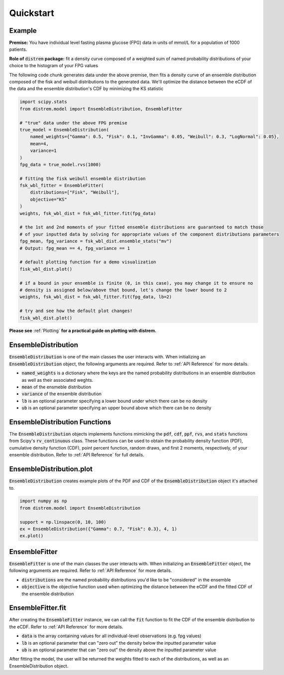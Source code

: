 ==========
Quickstart
==========

Example
-------

**Premise:** You have individual level fasting plasma glucose (FPG) data in units of mmol/L for a
population of 1000 patients.

**Role of** :code:`distrem` **package:** fit a density curve composed of a weighted sum of named
probability distributions of your choice to the histogram of your FPG values

The following code chunk generates data under the above premise, then fits a density curve of an
ensemble distribution composed of the fisk and weibull distributions to the generated data. We'll
optimize the distance between the eCDF of the data and the ensemble distribution's CDF by
minimizing the KS statistic

.. code-block:: python

    import scipy.stats
    from distrem.model import EnsembleDistribution, EnsembleFitter

    # "true" data under the above FPG premise
    true_model = EnsembleDistribution(
        named_weights={"Gamma": 0.5, "Fisk": 0.1, "InvGamma": 0.05, "Weibull": 0.3, "LogNormal": 0.05},
        mean=4,
        variance=1
    )
    fpg_data = true_model.rvs(1000)

    # fitting the fisk weibull ensemble distribution
    fsk_wbl_fitter = EnsembleFitter(
        distributions=["Fisk", "Weibull"],
        objective="KS"
    )
    weights, fsk_wbl_dist = fsk_wbl_fitter.fit(fpg_data)

    # the 1st and 2nd moments of your fitted ensemble distributions are guaranteed to match those
    # of your inputted data by solving for appropriate values of the component distributions parameters
    fpg_mean, fpg_variance = fsk_wbl_dist.ensemble_stats("mv")
    # Output: fpg_mean == 4, fpg_variance == 1

    # default plotting function for a demo visualization
    fisk_wbl_dist.plot()

    # if a bound in your ensemble is finite (0, in this case), you may change it to ensure no
    # density is assigned below/above that bound, let's change the lower bound to 2
    weights, fsk_wbl_dist = fsk_wbl_fitter.fit(fpg_data, lb=2)

    # try and see how the default plot changes!
    fisk_wbl_dist.plot()

**Please see** :ref:`Plotting` **for a practical guide on plotting with distrem.**

EnsembleDistribution
--------------------

:code:`EnsembleDistribution` is one of the main classes the user interacts with. When initializing
an :code:`EnsembleDistribution` object, the following arguments are required. Refer to :ref:`API Reference`
for more details.

* :code:`named_weights` is a dictionary where the keys are the named probability distributions in an ensemble distribution as well as their associated weghts.
* :code:`mean` of the ensmeble distribution
* :code:`variance` of the ensemble distribution
* :code:`lb` is an optional parameter specifying a lower bound under which there can be no density
* :code:`ub` is an optional parameter specifying an upper bound above which there can be no density

EnsembleDistribution Functions
------------------------------

The :code:`EnsembleDistribution` objects implements functions mimicking the :code:`pdf`, :code:`cdf`,
:code:`ppf`, :code:`rvs`, and :code:`stats` functions from Scipy's :code:`rv_continuous` class.
These functions can be used to obtain the probability density function (PDF), cumulative density
function (CDF), point percent function, random draws, and first 2 moments, respectively, of your
ensemble distribution. Refer to :ref:`API Reference` for full details.

EnsembleDistribution.plot
-------------------------

:code:`EnsembleDistribution` creates example plots of the PDF and CDF of the :code:`EnsembleDistribution`
object it's attached to.

.. code-block:: python

    import numpy as np
    from distrem.model import EnsembleDistribution

    support = np.linspace(0, 10, 100)
    ex = EnsembleDistribution({"Gamma": 0.7, "Fisk": 0.3}, 4, 1)
    ex.plot()

.. image:: ../images/ensdist_plot_ex.png

EnsembleFitter
--------------

:code:`EnsembleFitter` is one of the main classes the user interacts with. When initializing an
:code:`EnsembleFitter` object, the following arguments are required. Refer to :ref:`API Reference`
for more details.

* :code:`distributions` are the named probability distributions you'd like to be "considered" in the ensemble
* :code:`objective` is the objective function used when optimizing the distance between the eCDF and the fitted CDF of the ensemble distribution

EnsembleFitter.fit
------------------

After creating the :code:`EnsembleFitter` instance, we can call the :code:`fit` function to fit the
CDF of the ensemble distribution to the eCDF. Refer to :ref:`API Reference` for more details.

* :code:`data` is the array containing values for all individual-level observations (e.g. fpg values)
* :code:`lb` is an optional parameter that can "zero out" the density below the inputted parameter value
* :code:`ub` is an optional parameter that can "zero out" the density above the inputted parameter value

After fitting the model, the user will be returned the weights fitted to each of the distributions,
as well as an EnsembleDistribution object.
